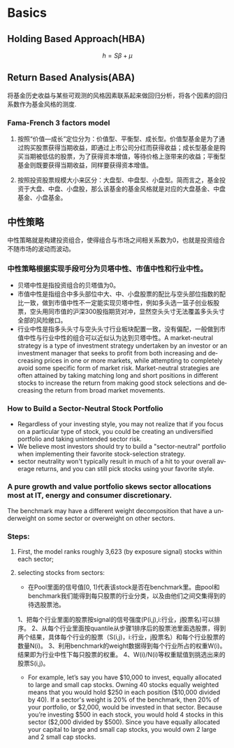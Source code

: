 #+OPTIONS: ':nil *:t -:t ::t <:t H:3 \n:nil ^:t arch:headline author:t c:nil
#+OPTIONS: creator:nil d:(not "LOGBOOK") date:t e:t email:nil f:t inline:t
#+OPTIONS: num:t p:nil pri:nil prop:nil stat:t tags:t tasks:t tex:t timestamp:t
#+OPTIONS: title:t toc:t todo:t |:t
#+TITLES: FundAnalysis
#+DATE: <2017-05-04 Thu>
#+STARTUP: latexpreview
#+AUTHORS: weiwu
#+EMAIL: victor.wuv@gmail.com
#+LANGUAGE: en
#+SELECT_TAGS: export
#+EXCLUDE_TAGS: noexport
#+CREATOR: Emacs 24.5.1 (Org mode 8.3.4)



* Basics

** Holding Based Approach(HBA)
$$h=S\beta+\mu$$
** Return Based Analysis(ABA)
将基金历史收益与某些可观测的风格因素联系起来做回归分析，将各个因素的回归系数作为基金风格的测度.
*** Fama-French 3 factors model
**** 按照“价值—成长”定位分为：价值型、平衡型、成长型。价值型基金是为了通过购买股票获得当期收益，即通过上市公司分红而获得收益；成长型基金是购买当期被低估的股票，为了获得资本增值，等待价格上涨带来的收益；平衡型基金则既要获得当期收益，同样要获得资本增值。
**** 按照投资股票规模大小来区分：大盘型、中盘型、小盘型。简而言之，基金投资于大盘、中盘、小盘股，那么该基金的基金风格就是对应的大盘基金、中盘基金、小盘基金。
** 中性策略
 中性策略就是构建投资组合，使得组合与市场之间相关系数为0，也就是投资组合不随市场的波动而波动。
*** 中性策略根据实现手段可分为贝塔中性、市值中性和行业中性。
- 贝塔中性是指投资组合的贝塔值为0。
- 市值中性是指组合中多头部位中大、中、小盘股票的配比与空头部位指数的配比一致，做到市值中性不一定能实现贝塔中性，例如多头选一篮子创业板股票，空头用同市值的沪深300股指期货对冲，显然空头头寸无法覆盖多头头寸全部的风险敞口。
- 行业中性是指多头头寸与空头头寸行业板块配置一致，没有偏配，一般做到市值中性与行业中性的组合可以近似认为达到贝塔中性。A market-neutral strategy is a type of investment strategy undertaken by an investor or an investment manager that seeks to profit from both increasing and decreasing prices in one or more markets, while attempting to completely avoid some specific form of market risk. Market-neutral strategies are often attained by taking matching long and short positions in different stocks to increase the return from making good stock selections and decreasing the return from broad market movements.
*** How to Build a Sector-Neutral Stock Portfolio
- Regardless of your investing style, you may not realize that if you focus on a particular type of stock, you could be creating an undiversified portfolio and taking unintended sector risk.
- We believe most investors should try to build a "sector-neutral" portfolio when implementing their favorite stock-selection strategy.
- sector neutrality won't typically result in much of a hit to your overall average returns, and you can still pick stocks using your favorite style.
*** A pure growth and value portfolio skews sector allocations most at IT, energy and consumer discretionary.
The benchmark may have a different weight decomposition that have a underweight on some sector or overweight on other sectors.
*** Steps:
**** First, the model ranks roughly 3,623  (by exposure signal)  stocks  within each sector;
**** selecting stocks from sectors:
- 在Pool里面的信号值[0, 1)代表该stock是否在benchmark里。由pool和benchmark我们能得到每只股票的行业分类，以及由他们之间交集得到的待选股票池。
1、把每个行业里面的股票按signal的信号强度(P(i,j),i:行业，j股票名)可以排序。
2、从每个行业里面按quantile从步骤1排序后的股票池里面选股票，得到两个结果，具体每个行业的股票（S(i,j)，i:行业，j股票名）和每个行业股票的数量N(i)。
3、利用benchmark的weight数据得到每个行业所占的权重W(i)。结果即为行业中性下每只股票的权重。
4、W(i)/N(i)等权重赋值到挑选出来的股票S(i,j)。
- For example, let’s say you have $10,000 to invest, equally allocated to large and small cap stocks. Owning 40 stocks equally weighted means that you would hold $250 in each position ($10,000 divided by 40). If a sector's weight is 20% of the benchmark, then 20% of your portfolio, or $2,000, would be invested in that sector. Because you’re investing $500 in each stock, you would hold 4 stocks in this sector ($2,000 divided by $500). Since you have equally allocated your capital to large and small cap stocks, you would own 2 large and 2 small cap stocks.
